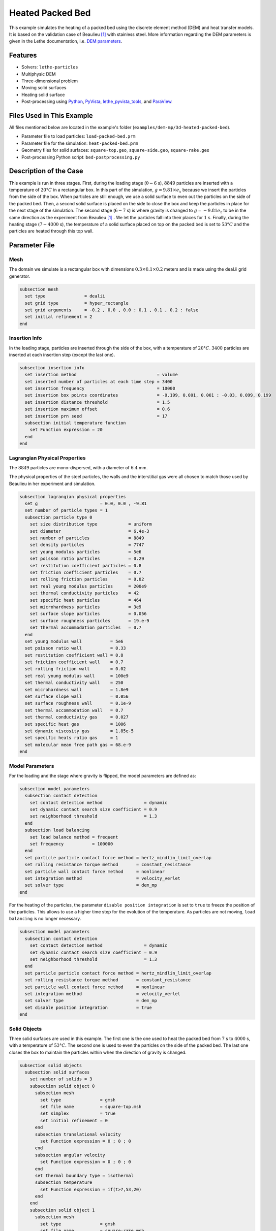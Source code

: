==========================
Heated Packed Bed
==========================

This example simulates the heating of a packed bed using the discrete element method (DEM) and heat transfer models. It is based on the validation case of Beaulieu [#Beaulieu2020]_ with stainless steel.
More information regarding the DEM parameters is given in the Lethe documentation, i.e. `DEM parameters <../../../parameters/dem/dem.html>`_.


----------------------------------
Features
----------------------------------

- Solvers: ``lethe-particles``
- Multiphysic DEM
- Three-dimensional problem
- Moving solid surfaces
- Heating solid surface
- Post-processing using `Python <https://www.python.org/>`_, `PyVista <https://docs.pyvista.org/>`_, `lethe_pyvista_tools <https://github.com/chaos-polymtl/lethe/tree/master/contrib/postprocessing>`_, and `ParaView <https://www.paraview.org/>`_.


----------------------------
Files Used in This Example
----------------------------

All files mentioned below are located in the example's folder (``examples/dem-mp/3d-heated-packed-bed``).

- Parameter file to load particles: ``load-packed-bed.prm``
- Parameter file for the simulation: ``heat-packed-bed.prm``
- Geometry files for solid surfaces: ``square-top.geo``, ``square-side.geo``, ``square-rake.geo``
- Post-processing Python script: ``bed-postprocessing.py``


-------------------------
Description of the Case
-------------------------

This example is run in three stages. 
First, during the loading stage (:math:`0-6` s), :math:`8849` particles are inserted with a temperature of :math:`20°C` in a rectangular box. In this part of the simulation, :math:`g = 9.81 \times e_x` because we insert the particles from the side of the box. When particles are still enough, we use a solid surface to even out the particles on the side of the packed bed. Then, a second solid surface is placed on the side to close the box and keep the particles in place for the next stage of the simulation.
The second stage (:math:`6-7` s) is where gravity is changed to :math:`g = -9.81 e_z` to be in the same direction as the experiment from Beaulieu [#Beaulieu2020]_ . We let the particles fall into their places for :math:`1` s. 
Finally, during the heating stage (:math:`7-4000` s), the temperature of a solid surface placed on top on the packed bed is set to :math:`53°C` and the particles are heated through this top wall.


--------------
Parameter File
--------------

Mesh
~~~~

The domain we simulate is a rectangular box with dimensions :math:`0.3\times0.1\times0.2` meters and is made using the deal.ii grid generator.

.. code-block:: text

    subsection mesh
      set type               = dealii
      set grid type          = hyper_rectangle
      set grid arguments     = -0.2 , 0.0 , 0.0 : 0.1 , 0.1 , 0.2 : false
      set initial refinement = 2
    end

Insertion Info
~~~~~~~~~~~~~~~~~

In the loading stage, particles are inserted through the side of the box, with a temperature of :math:`20°C`. :math:`3400` particles are inserted at each insertion step (except the last one).

.. code-block:: text

    subsection insertion info
      set insertion method                               = volume
      set inserted number of particles at each time step = 3400
      set insertion frequency                            = 10000
      set insertion box points coordinates               = -0.199, 0.001, 0.001 : -0.03, 0.099, 0.199
      set insertion distance threshold                   = 1.5
      set insertion maximum offset                       = 0.6
      set insertion prn seed                             = 17
      subsection initial temperature function
        set Function expression = 20
      end
    end


Lagrangian Physical Properties
~~~~~~~~~~~~~~~~~~~~~~~~~~~~~~

The :math:`8849` particles are mono-dispersed, with a diameter of :math:`6.4` mm.

The physical properties of the steel particles, the walls and the interstitial gas were all chosen to match those used by Beaulieu in her experiment and simulation.

.. code-block:: text

    subsection lagrangian physical properties
      set g                        = 0.0, 0.0 , -9.81
      set number of particle types = 1
      subsection particle type 0
        set size distribution type            = uniform
        set diameter                          = 6.4e-3
        set number of particles               = 8849
        set density particles                 = 7747
        set young modulus particles           = 5e6
        set poisson ratio particles           = 0.29
        set restitution coefficient particles = 0.8
        set friction coefficient particles    = 0.7
        set rolling friction particles        = 0.02
        set real young modulus particles      = 200e9
        set thermal conductivity particles    = 42
        set specific heat particles           = 464
        set microhardness particles           = 3e9
        set surface slope particles           = 0.056
        set surface roughness particles       = 19.e-9
        set thermal accommodation particles   = 0.7
      end
      set young modulus wall           = 5e6
      set poisson ratio wall           = 0.33
      set restitution coefficient wall = 0.8
      set friction coefficient wall    = 0.7
      set rolling friction wall        = 0.02
      set real young modulus wall      = 100e9
      set thermal conductivity wall    = 250
      set microhardness wall           = 1.8e9
      set surface slope wall           = 0.056
      set surface roughness wall       = 0.1e-9
      set thermal accommodation wall   = 0.7
      set thermal conductivity gas     = 0.027
      set specific heat gas            = 1006
      set dynamic viscosity gas        = 1.85e-5
      set specific heats ratio gas     = 1
      set molecular mean free path gas = 68.e-9
    end


Model Parameters
~~~~~~~~~~~~~~~~

For the loading and the stage where gravity is flipped, the model parameters are defined as:

.. code-block:: text

    subsection model parameters
      subsection contact detection
        set contact detection method                = dynamic
        set dynamic contact search size coefficient = 0.9
        set neighborhood threshold                  = 1.3
      end
      subsection load balancing
        set load balance method = frequent
        set frequency           = 100000
      end
      set particle particle contact force method = hertz_mindlin_limit_overlap
      set rolling resistance torque method       = constant_resistance
      set particle wall contact force method     = nonlinear
      set integration method                     = velocity_verlet
      set solver type                            = dem_mp
    end

For the heating of the particles, the parameter ``disable position integration`` is set to ``true`` to freeze the position of the particles. This allows to use a higher time step for the evolution of the temperature. As particles are not moving, ``load balancing`` is no longer necessary.

.. code-block:: text

    subsection model parameters
      subsection contact detection
        set contact detection method                = dynamic
        set dynamic contact search size coefficient = 0.9
        set neighborhood threshold                  = 1.3
      end
      set particle particle contact force method = hertz_mindlin_limit_overlap
      set rolling resistance torque method       = constant_resistance
      set particle wall contact force method     = nonlinear
      set integration method                     = velocity_verlet
      set solver type                            = dem_mp
      set disable position integration           = true
    end


Solid Objects
~~~~~~~~~~~~~~~

Three solid surfaces are used in this example. The first one is the one used to heat the packed bed from :math:`7` s to :math:`4000` s, with a temperature of :math:`53°C`. The second one is used to even the particles on the side of the packed bed. The last one closes the box to maintain the particles within when the direction of gravity is changed.

.. code-block:: text

    subsection solid objects
      subsection solid surfaces
        set number of solids = 3
        subsection solid object 0
          subsection mesh
            set type               = gmsh
            set file name          = square-top.msh
            set simplex            = true
            set initial refinement = 0
          end
          subsection translational velocity
            set Function expression = 0 ; 0 ; 0
          end
          subsection angular velocity
            set Function expression = 0 ; 0 ; 0
          end
          set thermal boundary type = isothermal
          subsection temperature
            set Function expression = if(t>7,53,20)
          end
        end
        subsection solid object 1
          subsection mesh
            set type               = gmsh
            set file name          = square-rake.msh
            set simplex            = true
            set initial refinement = 0
          end
          subsection translational velocity
            set Function expression = if(z<0.19,0,if(t<3.6,-0.5,0)) ; 0 ; if(t>1.6 && z<0.19,0.1,0)
          end
          subsection angular velocity
            set Function expression = 0 ; 0 ; 0
          end
          set center of rotation    = 0 , 0 , 0
          set thermal boundary type = adiabatic
        end
        subsection solid object 2
          subsection mesh
            set type               = gmsh
            set file name          = square-side.msh
            set simplex            = true
            set initial refinement = 0
          end
          subsection translational velocity
            set Function expression = if(t>3.6 && x<-0.001,0.5,0) ; 0 ; 0
          end
          subsection angular velocity
            set Function expression = 0 ; 0 ; 0
          end
          set center of rotation    = -0.2 , 0 , 0
          set thermal boundary type = adiabatic
        end
      end
    end


Simulation Control
~~~~~~~~~~~~~~~~~~

For the loading stage:

.. code-block:: text

    subsection simulation control
      set time step         = 2.5e-5
      set time end          = 6
      set log frequency     = 2000
      set output frequency  = 2000
      set output path       = ./output/
      set output boundaries = true
    end

For the stage where gravity is changed:

.. code-block:: text

    subsection simulation control
      set time step         = 2.5e-5
      set time end          = 7
      set log frequency     = 2000
      set output frequency  = 2000
      set output path       = ./output/
      set output boundaries = true
    end

For the heating stage:

.. code-block:: text

    subsection simulation control
      set time step         = 1
      set time end          = 4000
      set log frequency     = 1
      set output frequency  = 1
      set output path       = ./output/
      set output boundaries = true
    end


-----------------------
Running the Simulation
-----------------------

This simulation is launched in two steps. First the particles are loaded with:

.. code-block:: text
  :class: copy-button

  mpirun -np 4 lethe-particles load-packed-bed.prm

Then we run the simulation to heat the particles:

.. code-block:: text
  :class: copy-button

  mpirun -np 4 lethe-particles heat-packed-bed.prm

.. note::
  In this example, the loading requires approximately 16 minutes, while simulating the temperature evolution requires 3 minutes on 4 cores.


---------------
Post-processing
---------------

A Python post-processing code ``bed-postprocessing.py`` is provided with this example. It is used to compare the temperature of the packed-bed at three different heights :math:`h_1 = 4.0` cm, :math:`h_2 = 6.0` cm and :math:`h_3 = 7.3` cm (:math:`h = 0.0` cm corresponds to the top wall), with the results obtained by Beaulieu for stainless steel.

.. figure:: images/heights.png
    :height: 400
    :align: center

The post-processing code can be run with the following line. The argument are the folder which contains the ``.prm`` file, the vtu id at which the loading ends (corresponding to :math:`7` s) and the height of the top wall when it has stopped.

.. code-block:: text
  :class: copy-button

    python3 bed-postprocessing.py  --folder ./ --start 139 --htop 0.198

.. note::

  The post-processing code may take a bit of time to run.

.. important::

    You need to ensure that ``lethe_pyvista_tools`` is working on your machine. Click `here <../../../tools/postprocessing/postprocessing_pyvista.html>`_ for details.


-------
Results
-------

The simulation can be visualised using Paraview as seen below.

.. figure:: images/heated-steel.png
    :width: 500
    :align: center

    Temperatures at the end of the simulation

The following figure compares the temperature of the packed-bed at three different heights :math:`h_1 = 4.0` cm, :math:`h_2 = 6.0` cm and :math:`h_3 = 7.3` cm, with the results obtained by Beaulieu for stainless steel.

.. figure:: images/mean-temperatures.png
    :width: 500
    :align: center

The results show good agreement with the experimental data. However, since the heat transfer is very sensitive to the overlap, pushing the top wall more or less against the particles affects the results a lot and particularly the speed at which heat transfer propagates from the top wall. So the position of the top wall could be set more precisely to get even better results.


---------
Reference
---------

.. [#Beaulieu2020] \C. Beaulieu, “Impact de la ségrégation granulaire sur le transfert de chaleur dans un lit rotatif,” (Order No. 28990310), Ph.D. thesis, Polytechnique Montréal, 2020. Available: `<https://www.proquest.com/dissertations-thèses/impact-de-la-ségrégation-granulaire-sur-le/docview/2626891455/se-2>`_\.

